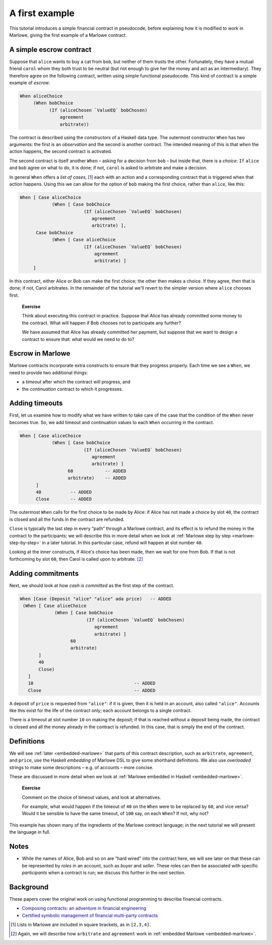 .. _escrow-ex:

A first example
===============

This tutorial introduces a simple financial contract in pseudocode,
before explaining how it is modified to work in Marlowe, giving the
first example of a Marlowe contract.

A simple escrow contract
------------------------

.. image:: images/escrow.png
   :alt: Escrow

Suppose that ``alice`` wants to buy a cat from ``bob``, but neither of
them trusts the other. Fortunately, they have a mutual friend ``carol``
whom they both trust to be neutral (but not enough to give her the money
and act as an intermediary). They therefore agree on the following
contract, written using simple functional pseudocode. This kind of
contract is a simple example of *escrow*.

.. code:: haskell

   When aliceChoice
        (When bobChoice
              (If (aliceChosen `ValueEQ` bobChosen)
                  agreement
                  arbitrate))

The contract is described using the *constructors* of a Haskell data
type. The outermost constructor ``When`` has two arguments: the first is
an *observation* and the second is another contract. The intended
meaning of this is that *when* the action happens, the second contract
is activated.

The second contract is itself another ``When`` – asking for a decision
from ``bob`` – but inside that, there is a *choice*: ``If`` ``alice``
and ``bob`` agree on what to do, it is done; if not, ``carol`` is asked
to arbitrate and make a decision.

In general ``When`` offers a *list of cases*, [1]_ each with an action
and a corresponding contract that is triggered when that action happens.
Using this we can allow for the option of ``bob`` making the first
choice, rather than ``alice``, like this:

.. code:: haskell

     When [ Case aliceChoice
                 (When [ Case bobChoice
                             (If (aliceChosen `ValueEQ` bobChosen)
                                agreement
                                arbitrate) ],
           Case bobChoice
                 (When [ Case aliceChoice
                             (If (aliceChosen `ValueEQ` bobChosen)
                                 agreement
                                 arbitrate) ]
          ]

In this contract, either Alice or Bob can make the first choice; the
other then makes a choice. If they agree, then that is done; if not,
Carol arbitrates. In the remainder of the tutorial we'll revert to the
simpler version where ``alice`` chooses first.

   **Exercise**

   Think about executing this contract in practice. Suppose that Alice
   has already committed some money to the contract. What will happen if
   Bob chooses not to participate any further?

   We have assumed that Alice has already committed her payment, but
   suppose that we want to design a contract to ensure that: what would
   we need to do to?

Escrow in Marlowe
-----------------

Marlowe contracts incorporate extra constructs to ensure that they
progress properly. Each time we see a ``When``, we need to provide two
additional things:

-  a *timeout* after which the contract will progress, and

-  the *continuation* contract to which it progresses.

Adding timeouts
---------------

First, let us examine how to modify what we have written to take care of
the case that the condition of the ``When`` never becomes true. So, we
add timeout and continuation values to each ``When`` occurring in the
contract.

.. code:: haskell

     When [ Case aliceChoice
                 (When [ Case bobChoice
                             (If (aliceChosen `ValueEQ` bobChosen)
                                agreement
                                arbitrate) ]
                       60            -- ADDED
                       arbitrate)    -- ADDED
           ]
           40           -- ADDED
           Close        -- ADDED

The outermost ``When`` calls for the first choice to be made by Alice:
if Alice has not made a choice by slot ``40``, the contract is closed
and all the funds in the contract are refunded.

``Close`` is typically the last step in every “path” through a Marlowe
contract, and its effect is to refund the money in the contract to the
participants; we will describe this in more detail when we look at
:ref:`Marlowe step by step <marlowe-step-by-step>`
in a later tutorial. In this particular case, refund will happen at slot
number ``40``.

Looking at the inner constructs, if Alice's choice has been made, then
we wait for one from Bob. If that is not forthcoming by slot ``60``,
then Carol is called upon to arbitrate. [2]_

Adding commitments
------------------

Next, we should look at how *cash is committed* as the first step of the
contract.

.. code:: haskell

    When [Case (Deposit "alice" "alice" ada price)   -- ADDED
     (When [ Case aliceChoice
                 (When [ Case bobChoice
                             (If (aliceChosen `ValueEQ` bobChosen)
                                agreement
                                arbitrate) ]
                       60
                       arbitrate)
           ]
           40
           Close)
       ]
       10                                      -- ADDED
       Close                                   -- ADDED

A deposit of ``price`` is requested from ``"alice"``: if it is given,
then it is held in an account, also called ``"alice"``. Accounts like
this exist for the life of the contract only; each account belongs to a
single contract.

There is a timeout at slot number ``10`` on making the deposit; if that
is reached without a deposit being made, the contract is closed and all
the money already in the contract is refunded. In this case, that is
simply the end of the contract.

Definitions
-----------

We will see :ref:`later <embedded-marlowe>` that parts
of this contract description, such as ``arbitrate``, ``agreement``, and
``price``, use the Haskell *embedding* of Marlowe DSL to give some
shorthand definitions. We also use *overloaded* strings to make some
descriptions – e.g. of accounts – more concise.

These are discussed in more detail when we look at :ref:`Marlowe embedded in
Haskell <embedded-marlowe>`.

   **Exercise**

   Comment on the choice of timeout values, and look at alternatives.

   For example, what would happen if the timeout of ``40`` on the
   ``When`` were to be replaced by ``60``, and vice versa? Would it be
   sensible to have the same timeout, of ``100`` say, on each ``When``?
   If not, why not?

This example has shown many of the ingredients of the Marlowe contract
language; in the next tutorial we will present the language in full.

Notes
-----

-  While the names of Alice, Bob and so on are “hard wired” into the contract here,
   we will see later on that these can be represented by *roles* in an account, such as *buyer* and *seller*. 
   These roles can then be associated with specific *participants* when a contract is run;
   we discuss this further in the next section.


Background
----------------------------

These papers cover the original work on using functional programming to
describe financial contracts.

-  `Composing contracts: an adventure in financial
   engineering <https://www.microsoft.com/en-us/research/publication/composing-contracts-an-adventure-in-financial-engineering/>`_

-  `Certified symbolic management of financial multi-party
   contracts <https://dl.acm.org/citation.cfm?id=2784747>`_

.. [1]
   Lists in Marlowe are included in square brackets, as in ``[2,3,4]``.

.. [2]
   Again, we will describe how ``arbitrate`` and ``agreement`` work in
   :ref:`embedded Marlowe <embedded-marlowe>`.
